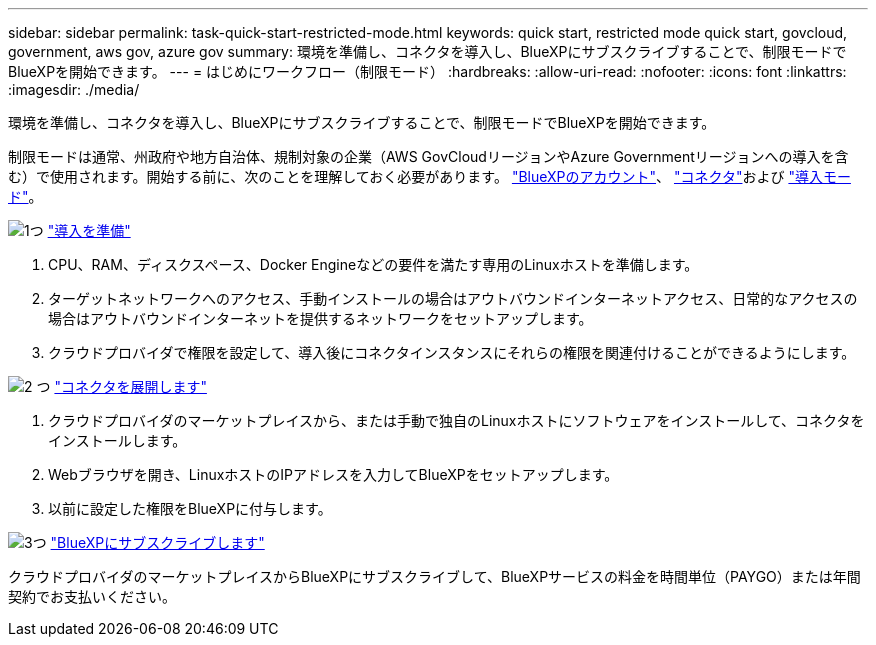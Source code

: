 ---
sidebar: sidebar 
permalink: task-quick-start-restricted-mode.html 
keywords: quick start, restricted mode quick start, govcloud, government, aws gov, azure gov 
summary: 環境を準備し、コネクタを導入し、BlueXPにサブスクライブすることで、制限モードでBlueXPを開始できます。 
---
= はじめにワークフロー（制限モード）
:hardbreaks:
:allow-uri-read: 
:nofooter: 
:icons: font
:linkattrs: 
:imagesdir: ./media/


[role="lead"]
環境を準備し、コネクタを導入し、BlueXPにサブスクライブすることで、制限モードでBlueXPを開始できます。

制限モードは通常、州政府や地方自治体、規制対象の企業（AWS GovCloudリージョンやAzure Governmentリージョンへの導入を含む）で使用されます。開始する前に、次のことを理解しておく必要があります。 link:concept-netapp-accounts.html["BlueXPのアカウント"]、 link:concept-connectors.html["コネクタ"]および link:concept-modes.html["導入モード"]。

.image:https://raw.githubusercontent.com/NetAppDocs/common/main/media/number-1.png["1つ"] link:task-prepare-restricted-mode.html["導入を準備"]
[role="quick-margin-list"]
. CPU、RAM、ディスクスペース、Docker Engineなどの要件を満たす専用のLinuxホストを準備します。
. ターゲットネットワークへのアクセス、手動インストールの場合はアウトバウンドインターネットアクセス、日常的なアクセスの場合はアウトバウンドインターネットを提供するネットワークをセットアップします。
. クラウドプロバイダで権限を設定して、導入後にコネクタインスタンスにそれらの権限を関連付けることができるようにします。


.image:https://raw.githubusercontent.com/NetAppDocs/common/main/media/number-2.png["2 つ"] link:task-install-restricted-mode.html["コネクタを展開します"]
[role="quick-margin-list"]
. クラウドプロバイダのマーケットプレイスから、または手動で独自のLinuxホストにソフトウェアをインストールして、コネクタをインストールします。
. Webブラウザを開き、LinuxホストのIPアドレスを入力してBlueXPをセットアップします。
. 以前に設定した権限をBlueXPに付与します。


.image:https://raw.githubusercontent.com/NetAppDocs/common/main/media/number-3.png["3つ"] link:task-subscribe-restricted-mode.html["BlueXPにサブスクライブします"]
[role="quick-margin-para"]
クラウドプロバイダのマーケットプレイスからBlueXPにサブスクライブして、BlueXPサービスの料金を時間単位（PAYGO）または年間契約でお支払いください。
